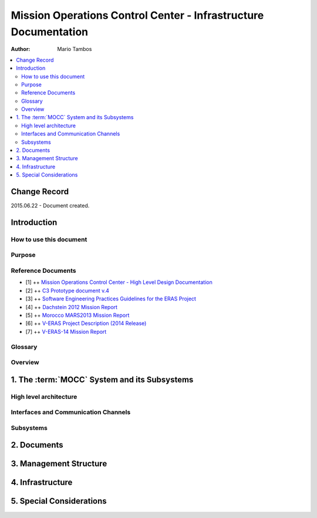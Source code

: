 Mission Operations Control Center - Infrastructure Documentation
================================================================

:Author: Mario Tambos

.. contents::
   :local:
   :depth: 2

Change Record
-------------

2015.06.22 - Document created.

Introduction
------------

How to use this document
++++++++++++++++++++++++

Purpose
+++++++

Reference Documents
+++++++++++++++++++

- [1] ++ `Mission Operations Control Center - High Level Design Documentation`_
- [2] ++ `C3 Prototype document v.4`_
- [3] ++ `Software Engineering Practices Guidelines for the ERAS Project`_
- [4] ++ `Dachstein 2012 Mission Report`_
- [5] ++ `Morocco MARS2013 Mission Report`_
- [6] ++ `V-ERAS Project Description (2014 Release)`_
- [7] ++ `V-ERAS-14 Mission Report`_

.. _`Mission Operations Control Center - High Level Design Documentation`: MOCC_design
.. _`C3 Prototype document v.4`: http://www.erasproject.org/index.php?option=com_joomdoc&view=documents&path=C3+Subsystem/ERAS-C3Prototype_v4.pdf&Itemid=148
.. _`Software Engineering Practices Guidelines for the ERAS Project`: http://erasproject.org/?wpdmdl=353
.. _`V-ERAS-14 Mission Report`: http://erasproject.org/?wpdmdl=353
.. _`Morocco MARS2013 Mission Report`: http://erasproject.org/?wpdmdl=339
.. _`Dachstein 2012 Mission Report`: http://erasproject.org/?wpdmdl=340
.. _`V-ERAS Project Description (2014 Release)`: http://erasproject.org/?wpdmdl=341

Glossary
++++++++

.. glossary::

    ``AI``
        Artificial Intelligence

    ``ERAS``
        European Mars Analog Station

    ``EVA``
        Extra-Vehicular Activity

    ``GUI``
        Graphic User Interface

    ``IMS``
        Italian Mars Society

    ``MOCC``
        Mission Operations Control Center

    ``TBC``
        To Be confirmed

    ``TBD``
        To Be Defined

Overview
++++++++

1. The :term:`MOCC` System and its Subsystems
---------------------------------------------

High level architecture
+++++++++++++++++++++++

Interfaces and Communication Channels
+++++++++++++++++++++++++++++++++++++

Subsystems
++++++++++

2. Documents
------------

3. Management Structure
-----------------------

4. Infrastructure
-----------------

5. Special Considerations
-------------------------
